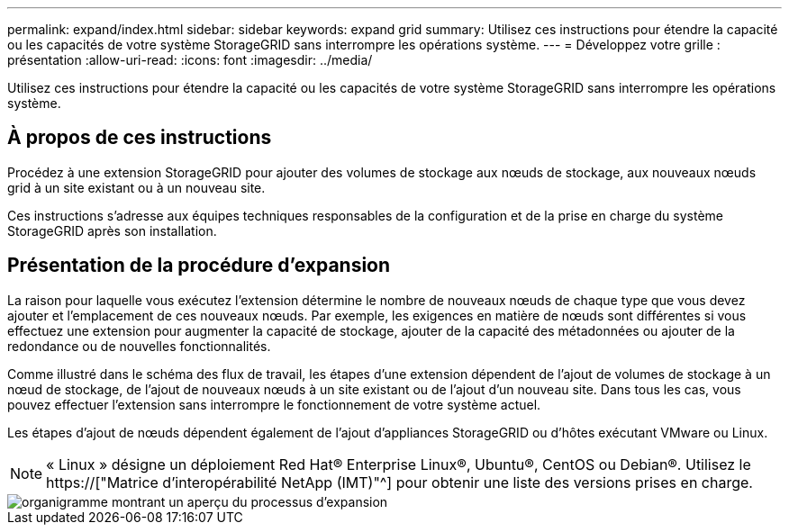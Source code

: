 ---
permalink: expand/index.html 
sidebar: sidebar 
keywords: expand grid 
summary: Utilisez ces instructions pour étendre la capacité ou les capacités de votre système StorageGRID sans interrompre les opérations système. 
---
= Développez votre grille : présentation
:allow-uri-read: 
:icons: font
:imagesdir: ../media/


[role="lead"]
Utilisez ces instructions pour étendre la capacité ou les capacités de votre système StorageGRID sans interrompre les opérations système.



== À propos de ces instructions

Procédez à une extension StorageGRID pour ajouter des volumes de stockage aux nœuds de stockage, aux nouveaux nœuds grid à un site existant ou à un nouveau site.

Ces instructions s'adresse aux équipes techniques responsables de la configuration et de la prise en charge du système StorageGRID après son installation.



== Présentation de la procédure d'expansion

La raison pour laquelle vous exécutez l'extension détermine le nombre de nouveaux nœuds de chaque type que vous devez ajouter et l'emplacement de ces nouveaux nœuds. Par exemple, les exigences en matière de nœuds sont différentes si vous effectuez une extension pour augmenter la capacité de stockage, ajouter de la capacité des métadonnées ou ajouter de la redondance ou de nouvelles fonctionnalités.

Comme illustré dans le schéma des flux de travail, les étapes d'une extension dépendent de l'ajout de volumes de stockage à un nœud de stockage, de l'ajout de nouveaux nœuds à un site existant ou de l'ajout d'un nouveau site. Dans tous les cas, vous pouvez effectuer l'extension sans interrompre le fonctionnement de votre système actuel.

Les étapes d'ajout de nœuds dépendent également de l'ajout d'appliances StorageGRID ou d'hôtes exécutant VMware ou Linux.


NOTE: « Linux » désigne un déploiement Red Hat® Enterprise Linux®, Ubuntu®, CentOS ou Debian®. Utilisez le https://["Matrice d'interopérabilité NetApp (IMT)"^] pour obtenir une liste des versions prises en charge.

image::../media/expansion_workflow.png[organigramme montrant un aperçu du processus d'expansion]

